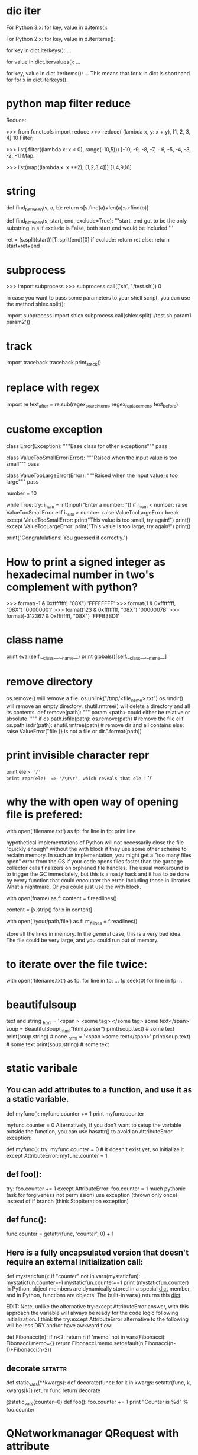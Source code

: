 * dic iter
For Python 3.x: for key, value in d.items():

For Python 2.x: for key, value in d.iteritems():


for key in dict.iterkeys(): ...

for value in dict.itervalues(): ...

for key, value in dict.iteritems(): ...
This means that for x in dict is shorthand for for x in
   dict.iterkeys().
* python map filter reduce
Reduce:

 >>> from functools import reduce
 >>> reduce( (lambda x, y: x + y), [1, 2, 3, 4]
 10
Filter:

>>> list( filter((lambda x: x < 0), range(-10,5)))
[-10, -9, -8, -7, - 6, -5, -4, -3, -2, -1]
Map:

>>> list(map((lambda x: x **2), [1,2,3,4]))
[1,4,9,16]

* string
def find_between(s, a, b):
    return s[s.find(a)+len(a):s.rfind(b)]

def find_between(s, start, end, exclude=True):
    '''start, end got to be the only substring in s
    if exclude is False, both start,end would be included
    '''

    ret = (s.split(start))[1].split(end)[0]
    if exclude:
        return ret
    else:
        return start+ret+end

* subprocess
>>> import subprocess
>>> subprocess.call(['sh', './test.sh'])
0

In case you want to pass some parameters to your shell script, you can use the method shlex.split():

import subprocess
import shlex
subprocess.call(shlex.split('./test.sh param1 param2'))
* track
import traceback
traceback.print_stack()
* replace with regex
import re
text_after = re.sub(regex_search_term, regex_replacement, text_before)
* custome exception
# define Python user-defined exceptions
class Error(Exception):
    """Base class for other exceptions"""
    pass

class ValueTooSmallError(Error):
    """Raised when the input value is too small"""
    pass


class ValueTooLargeError(Error):
    """Raised when the input value is too large"""
    pass

# you need to guess this number
number = 10

# user guesses a number until he/she gets it right
while True:
    try:
        i_num = int(input("Enter a number: "))
        if i_num < number:
            raise ValueTooSmallError
        elif i_num > number:
            raise ValueTooLargeError
        break
    except ValueTooSmallError:
        print("This value is too small, try again!")
        print()
    except ValueTooLargeError:
        print("This value is too large, try again!")
        print()

print("Congratulations! You guessed it correctly.")

* How to print a signed integer as hexadecimal number in two's complement with python?
>>> format(-1 & 0xffffffff, "08X")
'FFFFFFFF'
>>> format(1 & 0xffffffff, "08X")
'00000001'
>>> format(123 & 0xffffffff, "08X")
'0000007B'
>>> format(-312367 & 0xffffffff, "08X")
'FFFB3BD1'
* class name
        print eval(self.__class__.__name__)
        print globals()[self.__class__.__name__]
* remove directory
os.remove() will remove a file.  os.unlink("/tmp/<file_name>.txt")
os.rmdir() will remove an empty directory.
shutil.rmtree() will delete a directory and all its contents.
def remove(path):
    """ param <path> could either be relative or absolute. """
    if os.path.isfile(path):
        os.remove(path)  # remove the file
    elif os.path.isdir(path):
        shutil.rmtree(path)  # remove dir and all contains
    else:
        raise ValueError("file {} is not a file or dir.".format(path))
* print invisible character repr
print ele  => '/'
print repr(ele)  => '/\r\r', which reveals that ele != '/'
* why the with open way of opening file is prefered:
with open('filename.txt') as fp:
    for line in fp:
        print line

 hypothetical implementations of Python will not necessarily close the file "quickly enough" without the with block if they use some other
 scheme to reclaim memory.  In such an implementation, you might get a "too many files open" error from the OS if your code opens files
 faster than the garbage collector calls finalizers on orphaned file handles. The usual workaround is to trigger the GC immediately, but
 this is a nasty hack and it has to be done by every function that could encounter the error, including those in libraries. What a
 nightmare.
Or you could just use the with block.

with open(fname) as f:
    content = f.readlines()
# you may also want to remove whitespace characters like `\n` at the end of each line
content = [x.strip() for x in content] 

with open('/your/path/file') as f:
    my_lines = f.readlines()

store all the lines in memory. In the general case, this is a very bad idea. The file could be very large, and you could run out of memory.

* to iterate over the file twice:
with open('filename.txt') as fp:
    for line in fp:
        ...
    fp.seek(0)
    for line in fp:
        ...
* beautifulsoup
text and string
    _html = '<span > <some tag> </some tag> some text</span>'
    soup = BeautifulSoup(_html,"html.parser")
    print(soup.text) # some text
    print(soup.string) # none
    _html = '<span >some text</span>'
    print(soup.text) # some text
    print(soup.string) # some text
* static varibale
** You can add attributes to a function, and use it as a static variable.

def myfunc():
  myfunc.counter += 1
  print myfunc.counter

# attribute must be initialized
myfunc.counter = 0
Alternatively, if you don't want to setup the variable outside the function, you can use hasattr() to avoid an AttributeError exception:

def myfunc():
  try:
     myfunc.counter = 0  # it doesn't exist yet, so initialize it
  except AttributeError: myfunc.counter = 1

** def foo():
    try:
        foo.counter += 1
    except AttributeError:
        foo.counter = 1
much pythonic (ask for forgiveness not permission)
use exception (thrown only once) instead of if branch (think StopIteration exception)

** def func():
     func.counter = getattr(func, 'counter', 0) + 1

** Here is a fully encapsulated version that doesn't require an external initialization call:
def mystaticfun():
    if "counter" not in vars(mystaticfun): mystaticfun.counter=-1
    mystaticfun.counter+=1
    print (mystaticfun.counter)
In Python, object members are dynamically stored in a special __dict__ member, and in Python, functions are objects. The built-in vars() returns this __dict__.

EDIT: Note, unlike the alternative try:except AttributeError answer, with this approach the variable will always be ready for the code logic following initialization. I think the try:except AttributeError alternative to the following will be less DRY and/or have awkward flow:

def Fibonacci(n):
   if n<2: return n
   if 'memo' not in vars(Fibonacci): Fibonacci.memo={}
   return Fibonacci.memo.setdefault(n,Fibonacci(n-1)+Fibonacci(n-2))

** decorate :setattr:
def static_vars(**kwargs):
    def decorate(func):
        for k in kwargs:
            setattr(func, k, kwargs[k])
        return func
    return decorate

@static_vars(counter=0)
def foo():
    foo.counter += 1
    print "Counter is %d" % foo.counter
* QNetworkmanager QRequest with attribute
http://www.johanpaul.com/blog/2011/07/why-qnetworkaccessmanager-should-not-have-the-finishedqnetworkreply-signal/
 This really helped, thank you. Using attributes makes it quite simple.
In Python, with the details ommitted, this would be the idea:
[…]
self.qnam = QNetworkAccessManager(self)
self.qnam.finished.connect(self.finished_request)
[…]
self.request = QNetworkRequest()
self.request.setAttribute(1001, ‘basic’)
self.request.setUrl(url)
self.qnam.get(self.request)
[…]
self.request = QNetworkRequest()
self.request.setAttribute(1001, ‘basic’)
self.request.setUrl(url)
self.qnam.get(self.request)
[…]
def finished_request(self, reply):
response = reply.readAll()
if reply.request().attribute(1001):
# handle basic reply
elif reply.request().attribute(1002):
# handle detail reply

* float(x) if '.' in x else int(x)
def num(s):
    try:
        return int(s)
    except ValueError:
        return float(s)
* timestamp :time:
The time.time() function returns the number of seconds since the epoch as seconds in UTC.
>>> import time
>>> ts = int(time.time())
>>> print(ts)
1389177318
>>> ts = time.time()
>>> print ts
1355563265.81
>>> import datetime
>>> st = datetime.datetime.fromtimestamp(ts).strftime('%Y-%m-%d %H:%M:%S')
>>> print st
2012-12-15 01:21:05

You can get the timestamp as a string using the .now() or .utcnow() of the datetime.datetime:
>>> import datetime
>>> print datetime.datetime.utcnow()
2012-12-15 10:14:51.898000
The now differs from utcnow as expected -- otherwise they work the same way:

>>> print datetime.datetime.now()
2012-12-15 11:15:09.205000
You can render the timestamp to the string explicitly:

>>> str(datetime.datetime.now())
'2012-12-15 11:15:24.984000'
Or you can be even more explicit to format the timestamp the way you like:

>>> datetime.datetime.now().strftime("%A, %d. %B %Y %I:%M%p")
'Saturday, 15. December 2012 11:19AM'
If you want the ISO format, use the .isoformat() method of the object:

>>> datetime.datetime.now().isoformat()
'2013-11-18T08:18:31.809000'
You can use these in variables for calculations and printing without conversions.

>>> ts = datetime.datetime.now()
>>> tf = datetime.datetime.now()
>>> te = tf - ts
>>> print ts
2015-04-21 12:02:19.209915
>>> print tf
2015-04-21 12:02:30.449895
>>> print te
0:00:11.239980
* Removing \xa0 from string :encoding:
a='RGOS 10.4 (' contains \xa0
repr(a) ==> "'RGOS\\xa010.4\\xa0('"

There's many useful things in Python's unicodedata library. One of them is the .normalize() function.

b = unicodedata.normalize("NFKD", a) # replace \xa0 in a with normal space
Replacing NFKD with any of the other methods listed in the link above if you don't get the results you're after.

\xa0 is actually non-breaking space in Latin1 (ISO 8859-1), also chr(160). You should replace it with a space.
b = a.replace(u'\xa0', u' ')
* lambda
A lambda, like any function, must have a return value.

lambda x: x if (x<3) does not work because it does not specify what to return if not x<3. By default functions return None, so you could do

lambda x: x if (x<3) else None
But perhaps what you are looking for is a list comprehension with an if condition. For example:

In [21]: data = [1, 2, 5, 10, -1]

In [22]: [x for x in data if x < 3]
Out[22]: [1, 2, -1]
* int 2 str hex() oct() bin()
整数之间的进制转换:
10进制转16进制: hex(16)  ==>  0x10
16进制转10进制: int('0x10', 16)  ==>  16
类似的还有oct()， bin()

字符串转整数:
10进制字符串: int('10')  ==>  10
16进制字符串: int('10', 16)  ==>  16
16进制字符串: int('0x10', 16)  ==>  16

字节串转整数:
转义为short型整数: struct.unpack('<hh', bytes(b'\x01\x00\x00\x00'))  ==>  (1, 0)
转义为long型整数: struct.unpack('<L', bytes(b'\x01\x00\x00\x00'))  ==>  (1,)

整数转字节串:
转为两个字节: struct.pack('<HH', 1,2)  ==>  b'\x01\x00\x02\x00'
转为四个字节: struct.pack('<LL', 1,2)  ==>  b'\x01\x00\x00\x00\x02\x00\x00\x00'

* urllib.urlencode
>>> urllib.urlencode({'abc':'d f', 'def': '-!2'})
'abc=d+f&def=-%212'

Just a note, be careful with urlencode as it can't handle <unicode> objects
directly -- you have to encode them before sending them to urlencode
(u'blá'.encode('utf-8'), or whatever).
* sendpkg                                                              :pcap:
# Taken from sendpack by Massimo Ciani
from ctypes import *
from winpcapy import *
class sendpack:
  def __init__(self):
    self.fp=pcap_t
    errbuf= create_string_buffer(PCAP_ERRBUF_SIZE)
    packet=(c_ubyte * 100)()

    ## Open the adapter (Modify it yourself, I was in hurry so hardcoded it)
    driver = '\\Device\\NPF_{0A3541A0-C526-43CF-A56B-5A91397174CD}'
    self.fp = pcap_open_live(driver,65536,1,1000,errbuf)
    if not bool(self.fp):
      print ("\nUnable to open the adapter. %s is not supported by WinPcap\n" % sys.argv[1])
      sys.exit(2)

  def send(self, buf):
    packet=(c_ubyte * len(buf))()
    for i in range(len(buf)):
    packet[i] = ord(buf[i])
    if (pcap_sendpacket(self.fp, packet, len(buf)) != 0):
      print ("\nError sending the packet: %s\n" % pcap_geterr(self.fp))
      sys.exit(3)

  def close_socket(self):
    pcap_close(self.fp)ng
* try
try:
    doitnow()
except (StopIteration, GeneratorExit, KeyboardInterrupt, SystemExit):
    raise    # these stop the script
except (KeyError, IndexError):
    raise    # we don't want to handle these ones
except Exception as e:
    handleError(e)

* is vs ==
For comparing against None, is None is preferred over == None

For boolean values, you shouldn't be doing comparisons at all. Instead of:
if x == True:
    # do something
write:

if x:
    # do something

a = 19998989890
b = 19998989889 +1
>>> a is b
False
>>> a == b
True
is compares for two objects in memory, == compares their values, for example you can see that small integers are cached by python:

c = 1 b = 1 >>> b is c True You should use == when comparing values and is when
comparing identities. (also from a english point of view, equals is different
from is)

datetime.date.today() == datetime.date.today() ==> True but
datetime.date.today is datetime.date.today() ==> False because they are
equivalent date objects, but they're still different objects.

* python static variable
** class static
Variables declared inside the class definition, but not inside a method are class or static variables:

>>> class MyClass:
...     i = 3
...
>>> MyClass.i
3 
As @millerdev points out, this creates a class-level "i" variable, but this is distinct from any instance-level "i" variable, so you could have

>>> m = MyClass()
>>> m.i = 4
>>> MyClass.i, m.i
>>> (3, 4)

** local static
:
def myfunc():
  myfunc.counter += 1
  print myfunc.counter

# attribute must be initialized
myfunc.counter = 0
Alternatively, if you don't want to setup the variable outside the function, you can use hasattr() to avoid an AttributeError exception:

def myfunc():
  if not hasattr(myfunc, "counter"):
     myfunc.counter = 0  # it doesn't exist yet, so initialize it
  myfunc.counter += 1
#貌似新版本的python不用判断函数attr是否存在了，直接使用，第一次使用也就添加上了该属性
:
def foo():
    try:
        foo.counter += 1
    except AttributeError:
        foo.counter = 1
Notice that exception will be consider only once, there is no if statement.
* py mssql
pymssql – use it if you care about DB-API compliance, or if you are accustomed
to DB-API syntax,

_mssql – use it if you care about performance and ease of use (_mssql module is
easier to use than pymssql).
* pyinstaller
F:\Qt\prj\detector>pyinstaller -F -w mainwindow.py

使用pyinstaller打包python为exe文件

最近用python的tkinter写了个windows界面的工具，用来对软件版本发布的自动化，之前发布版本是由PHP的同事完成，又是手动上传文件到ftp，又是修改数据库，php代码等这么多繁琐的步骤。所以决定用python写了个windows的应用，因为版本发布可能会交给运营的同事完成，所以用tkinter写了个界面，顺便转换成exe的文件，之前是用py2exe，觉得不好用，搜索到了pyinstaller，还不错，使用简单，且打包成exe兼容性好，下面记录方法。

1、下载pyinstaller

目前pyinstaller支持的python版本为2.3-2.7,可以到http://www.pyinstaller.org/官网下载。

2、安装

下载完成后，解压即可。

3、pyinstaller使用方法

使用也非常的简单，cmd下进入解压出来的目录，执行如下命令。

python pyinstaller.py [opts] yourprogram.py
主要选项包括：

-F, –onefile 打包成一个exe文件。
-D, –onedir 创建一个目录，包含exe文件，但会依赖很多文件（默认选项）。
-c, –console, –nowindowed 使用控制台，无界面(默认)
-w, –windowed, –noconsole 使用窗口，无控制台
更详细的使用方法请参考下载包里的doc目录下的Manual.html文件。

找不到x86_Microsoft.VC90.CRT_1fc8b3b9a1e18e3b_9.0.21022.8_x-ww_d08d0375  
--->Microsoft Visual C++ 2008 Redistributable Package (x86)
只有x86_Microsoft.VC90.CRT_1fc8b3b9a1e18e3b_9.0.30729.1_x-ww_6f74963e
--->Visual C++ 2008 Service Pack 1 Redistributable Package 

要去下载：https://www.microsoft.com/en-us/download/confirmation.aspx?id=29
* zip
>>> five_by_two = ((0, 1), (1, 2), (2, 3), (3, 4), (4, 5))
>>> two_by_five = tuple(zip(*five_by_two))
>>> two_by_five
((0, 1, 2, 3, 4), (1, 2, 3, 4, 5))

x = [1,2,3,4,5]
y = [6,7,8,9,0]

for a,b in zip(x,y):
    print a, b
1 6
2 7
3 8
4 9
5 0

>>> fields = ["id", "name", "location"]
>>> values = ["13", "bill", "redmond"]
>>> dict(zip(fields, values))
{'location': 'redmond', 'id': '13', 'name': 'bill'}

>>> x = [ [1,2,3,4,5],[6,7,8,9,10],[11,12,13,14,15]]
>>> zip(*x)
[(1, 6, 11), (2, 7, 12), (3, 8, 13), (4, 9, 14), (5, 10, 15)]

class Version(object):

    # ... snip ...

    def get_tuple(self):
        return (self.major, self.minor, self.revision)

    def compare(self, other):
        def comp(a, b):
            if a == '*' or b == '*':
                return 0
            elif a == b:
                return 0
            elif a < b:
                return -1
            else:
                return 1
        return tuple(comp(a, b) for a, b in zip(self.get_tuple(), Version(other).get_tuple()))

    def is_compatible(self, other):
        tup = self.compare(other)
        return (tup[0] == 0 and tup[1] == 0)

    def __eq__(self, other):
        return all(x == 0 for x in self.compare(other))

    def __ne__(self, other):
        return any(x != 0 for x in self.compare(other))

    def __lt__(self, other):
        for x in self.compare(other):
            if x < 0:
                return True
            elif x > 0:
                return False
        return False

    def __gt__(self, other):
        for x in self.compare(other):
            if x > 0:
                return True
            elif x < 0:
                return False
        return False

* Unable to find vcvarsall.bat
  http://blog.csdn.net/secretx/article/details/17472107
 2.去下载安装VS2010（08版貌似也行，不过没必要用旧版，指不定哪个库又无法编译），给个地址
http://pan.baidu.com/share/link?shareid=1609273194&uk=3255422755

   然后注意这一步很重要：命令行下执行 SET VS90COMNTOOLS=%VS100COMNTOOLS%

   如果你安装的是 2012 版 SET VS90COMNTOOLS=%VS110COMNTOOLS%

   如果你安装的是 2013版 SET VS90COMNTOOLS=%VS120COMNTOOLS%

   或者更暴力，直接配置系统环境变量 VS90COMNTOOLS指向 %VS你的版本COMNTOOLS%

   你还可以更暴力，在“..python安装路径...\Lib\distutils目录下有个msvc9compiler.py找到243行  

                  toolskey = "VS%0.f0COMNTOOLS" % version   直接改为 toolskey = "VS你的版本COMNTOOLS"(这个就是为什么要配 ”VS90COMNTOOLS“ 的原因，因为人家文件名都告诉你了是  Microsoft vc 9的compiler,   代码都写死了要vc9的comntools，就要找这个玩意儿，找不到不干活)

   这么做的理由是Python2。7 扩展包是可以用08版或者更高的VS编译的，其setup.py(安装脚本)都是去windows系统寻找08版的VS,所以设置VS90的path

   如果Python版本小于2.7，强烈建议使用 VS08版，用2010或者更高可能部分扩展不好使。给个例子：

    http://stackoverflow.com/questions/6551724/how-do-i-point-easy-install-to-vcvarsall-bat    这个例子说明 VS2010不适合Python2.6


    3.安装VS后该重启的重启，clean一下之前安装Python扩展失败的残留文件，然后 直接下载 pil   pillow greenlet  eventlet等源码，解压后python setup.py build发现都可以编译了。接下来就换成 python setup.py install安装吧。

* crash exception
Python 程序如何高效地调试
http://www.zhihu.com/question/21572891/answer/26046582

`crash_on_ipy.py`
import sys

class ExceptionHook:
    instance = None

    def __call__(self, *args, **kwargs):
        if self.instance is None:
            from IPython.core import ultratb
            self.instance = ultratb.FormattedTB(mode='Plain',
                 color_scheme='Linux', call_pdb=1)
        return self.instance(*args, **kwargs)

sys.excepthook = ExceptionHook()
然后在你的项目代码某个地方 import crash_on_ipy 就可以了。
* pyqt
** pyqt example
import sys
from PyQt4 import QtGui, QtCore


class MainWindow(QtGui.QMainWindow):

    def __init__(self):
        super(MainWindow, self).__init__()

        self.do_something() #sanity check
        self.cw = ChildWidget(self)
        self.setCentralWidget(self.cw)
        self.show()

    def do_something(self):

        print 'doing something!'


class ChildWidget(QtGui.QWidget):

    def __init__(self, parent):
        super(ChildWidget, self).__init__(parent)

        self.button1 = QtGui.QPushButton()
        self.button1.clicked.connect(self.do_something_else)

        self.button2 = QtGui.QPushButton()
        self.button2.clicked.connect(self.parent().do_something)

        self.layout = QtGui.QVBoxLayout()
        self.layout.addWidget(self.button1)
        self.layout.addWidget(self.button2)
        self.setLayout(self.layout)
        self.show()

    def do_something_else(self):

        print 'doing something else!'


def main():
    app = QtGui.QApplication(sys.argv)
    ex = MainWindow()
    sys.exit(app.exec_())

if __name__ == '__main__':
    main()
** pyqt
@pyqtSignature() and @pyqtSlot() 
Both decorators serve the same purpose, which is to explicitly mark a python method as a Qt slot and specify a C++ signature for it (most commonly in order to select a particular overload).
前者只是backwards-compatibility

@pyqtSignature() 修饰的成员函数中self.parent不同于没有修饰的成员函数
QPixmap pixmap("image_path");
QIcon ButtonIcon(pixmap);
button->setIcon(ButtonIcon);
button->setIconSize(pixmap.rect().size());

You can set individual items to be uneditable by doing this when you create the QSandardItem

item = QStandardItem('my_item_text')
item.setEditable(False)
You can disable editing for the entire treeview by calling

my_treeview.setEditTriggers(QAbstractItemView.NoEditTriggers)


注意到代码中self.lHello和self.pbHello变量，他们的名字是和我们前面界面设计的objectName是一一对应的。

PyQt支持使用QtCore.pyqtSignature()装饰器来连接信号和槽，不需要通过手工连接。具体方法名为on_objectName_信号
PYQT 中文显示问题  


下载LOFTER客户端
1、源文件一定要用UTF-8编码，可以用notepad++ 或者UE保存一下。

2、源文件最前面加入  QTextCodec.setCodecForTr(QTextCodec.codecForName("utf8"))

3、源文件中需要使用中文字符串的地方，一律用self.tr("中文字符串")，而不能直接用"中文字符串"


int QVariant::toInt( bool* ok = 0 ); 

which means there's a boolean "in/out" parameter to know wether the 
conversion was successful. In Python Phil decided to give back a tuple 
that contains the actual integer (in this case) and exactly that boolean 
argument to tell you wether the conversion succeeded. 

in pyqt  QVariant::toInt() returns tuple of (int, bool)

Event Microsoft has supported IPPROTO_IPV6 option, the Windows version 
of Python doesn't provide socket.IPPROTO_IPV6 for compatibility 

http://msdn.microsoft.com/en-us/library/ms738574(v=vs.85).aspx 
http://bugs.python.org/issue6926 

Please check it before use it 

            #httpserver.py:192 

            if af == socket.AF_INET6: 
                # On linux, ipv6 sockets accept ipv4 too by default, 
                # but this makes it impossible to bind to both 
                # 0.0.0.0 in ipv4 and :: in ipv6.  On other systems, 
                # separate sockets *must* be used to listen for both 
ipv4 
                # and ipv6.  For consistency, always disable ipv4 on 
our 
                # ipv6 sockets and use a separate ipv4 socket when 
needed. 

                # TODO 
                # if hasattr(socket, 'IPPROTO_IPV6'): 
                sock.setsockopt(socket.IPPROTO_IPV6, 
socket.IPV6_V6ONLY, 1) 
* Python's file.write() line ends
** old way
You need to open the file in binary mode i.e. wb instead of w. If you don't, the end of line characters are auto-converted to OS specific ones.
The default is to use text mode, which may convert '\n' characters to a platform-specific representation on writing and back on reading.
On Windows, 'b' appended to the mode opens the file in binary mode, so there are also modes like 'rb', 'wb', and 'r+b'. Python on Windows makes a distinction between text and binary files; the end-of-line characters in text files are automatically altered slightly when data is read or written. This behind-the-scenes modification to file data is fine for ASCII text files, but it’ll corrupt binary data like that in JPEG or EXE files. Be very careful to use binary mode when reading and writing such files. On Unix, it doesn’t hurt to append a 'b' to the mode, so you can use it platform-independently for all binary files.
** When you open a file in text mode in Python 3, it will convert all newlines to '\n' and be done with it.

infile = open("filename", 'r')
Text mode is default, so if you say nothing, it's text mode. But it's always better to be explicit:

infile = open("filename", 'rt')
If you don't want the translation of line endings to happen, open the file in binary mode:

infile = open("filename", 'rb')
In Python 2 it's different. There this conversion would only happen by default on Windows. If you wanted it to happen on other platforms, you could add the universal newline flag:

infile = open("filename", 'rU')
However, you say that you are on Python 3, and there it happens in text mode on all platforms, so adding the U flag should make no difference.
** The modern way: use newline=''
Use the newline= keyword parameter to io.open() to use Unix-style LF end-of-line terminators:
import io
f = io.open('file.txt', 'w', newline='')   # newline='' means don't convert \n
This works in Python 2.6+. In Python 3 you could also use the builtin open() function's newline= parameter instead of io.open().
* Common Mistake #1: Misusing expressions as defaults for function arguments
>>> def foo(bar=[]):        # bar is optional and defaults to [] if not specified
...    bar.append("baz")    # but this line could be problematic, as we'll see...
...    return bar

But let’s look at what actually happens when you do this:

>>> foo()
["baz"]
>>> foo()
["baz", "baz"]
>>> foo()
["baz", "baz", "baz"]
Huh? Why did it keep appending the default value of "baz" to an existing list each time foo() was called, rather than creating a new list each time?

The more advanced Python programming answer is that the default value for a function argument is only evaluated once, at the time that the function is defined. Thus, the bar argument is initialized to its default (i.e., an empty list) only when foo() is first defined, but then calls to foo() (i.e., without a bar argument specified) will continue to use the same list to which bar was originally initialized.

FYI, a common workaround for this is as follows:

>>> def foo(bar=None):
...    if bar is None:		# or if not bar:
...        bar = []
...    bar.append("baz")
...    return bar
...
>>> foo()
["baz"]
>>> foo()
["baz"]
>>> foo()
["baz"]
** Common Mistake #2: Using class variables incorrectly

Consider the following example:

>>> class A(object):
...     x = 1
...
>>> class B(A):
...     pass
...
>>> class C(A):
...     pass
...
>>> print A.x, B.x, C.x
1 1 1
Makes sense.

>>> B.x = 2
>>> print A.x, B.x, C.x
1 2 1
Yup, again as expected.

>>> A.x = 3
>>> print A.x, B.x, C.x
3 2 3
What the $%#!&?? We only changed A.x. Why did C.x change too?

In Python, class variables are internally handled as dictionaries and follow what is often referred to as Method Resolution Order (MRO). So in the above code, since the attribute x is not found in class C, it will be looked up in its base classes (only A in the above example, although Python supports multiple inheritance). In other words, C doesn’t have its own x property, independent of A. Thus, references to C.x are in fact references to A.x. This causes a Python problem unless it’s handled properly. Learn more aout class attributes in Python.

** Common Mistake #3: Specifying parameters incorrectly for an exception block

Suppose you have the following code:

>>> try:
...     l = ["a", "b"]
...     int(l[2])
... except ValueError, IndexError:  # To catch both exceptions, right?
...     pass
...
Traceback (most recent call last):
  File "<stdin>", line 3, in <module>
IndexError: list index out of range
The problem here is that the except statement does not take a list of exceptions specified in this manner. Rather, In Python 2.x, the syntax except Exception, e is used to bind the exception to the optional second parameter specified (in this case e), in order to make it available for further inspection. As a result, in the above code, the IndexError exception is not being caught by the except statement; rather, the exception instead ends up being bound to a parameter named IndexError.

The proper way to catch multiple exceptions in an except statement is to specify the first parameter as a tuple containing all exceptions to be caught. Also, for maximum portability, use the as keyword, since that syntax is supported by both Python 2 and Python 3:

>>> try:
...     l = ["a", "b"]
...     int(l[2])
... except (ValueError, IndexError) as e:  
...     pass
...
>>>
** Common Mistake #4: Misunderstanding Python scope rules

Python scope resolution is based on what is known as the LEGB rule, which is shorthand for Local, Enclosing, Global, Built-in. Seems straightforward enough, right? Well, actually, there are some subtleties to the way this works in Python, which brings us to the common more advanced Python programming problem below. Consider the following:

>>> x = 10
>>> def foo():
...     x += 1
...     print x
...
>>> foo()
Traceback (most recent call last):
  File "<stdin>", line 1, in <module>
  File "<stdin>", line 2, in foo
UnboundLocalError: local variable 'x' referenced before assignment
What’s the problem?

The above error occurs because, when you make an assignment to a variable in a scope, that variable is automatically considered by Python to be local to that scope and shadows any similarly named variable in any outer scope.

Many are thereby surprised to get an UnboundLocalError in previously working code when it is modified by adding an assignment statement somewhere in the body of a function. (You can read more about this here.)

It is particularly common for this to trip up developers when using lists. Consider the following example:

>>> lst = [1, 2, 3]
>>> def foo1():
...     lst.append(5)   # This works ok...
...
>>> foo1()
>>> lst
[1, 2, 3, 5]

>>> lst = [1, 2, 3]
>>> def foo2():
...     lst += [5]      # ... but this bombs!
...
>>> foo2()
Traceback (most recent call last):
  File "<stdin>", line 1, in <module>
  File "<stdin>", line 2, in foo
UnboundLocalError: local variable 'lst' referenced before assignment
Huh? Why did foo2 bomb while foo1 ran fine?

The answer is the same as in the prior example problem, but is admittedly more subtle. foo1 is not making an assignment to lst, whereas foo2 is. Remembering that lst += [5] is really just shorthand for lst = lst + [5], we see that we are attempting to assign a value to lst (therefore presumed by Python to be in the local scope). However, the value we are looking to assign to lst is based on lst itself (again, now presumed to be in the local scope), which has not yet been defined. Boom.

** Common Mistake #5: Modifying a list while iterating over it

The problem with the following code should be fairly obvious:

>>> odd = lambda x : bool(x % 2)
>>> numbers = [n for n in range(10)]
>>> for i in range(len(numbers)):
...     if odd(numbers[i]):
...         del numbers[i]  # BAD: Deleting item from a list while iterating over it
...
Traceback (most recent call last):
  	  File "<stdin>", line 2, in <module>
IndexError: list index out of range
Deleting an item from a list or array while iterating over it is a Python problem that is well known to any experienced software developer. But while the example above may be fairly obvious, even advanced developers can be unintentionally bitten by this in code that is much more complex.

Fortunately, Python incorporates a number of elegant programming paradigms which, when used properly, can result in significantly simplified and streamlined code. A side benefit of this is that simpler code is less likely to be bitten by the accidental-deletion-of-a-list-item-while-iterating-over-it bug. One such paradigm is that of list comprehensions. Moreover, list comprehensions are particularly useful for avoiding this specific problem, as shown by this alternate implementation of the above code which works perfectly:

>>> odd = lambda x : bool(x % 2)
>>> numbers = [n for n in range(10)]
>>> numbers[:] = [n for n in numbers if not odd(n)]  # ahh, the beauty of it all
>>> numbers
[0, 2, 4, 6, 8]
Like what you're reading?Get the latest updates first.

Enter your email address...
Get Exclusive Updates
No spam. Just great engineering and design posts.
** Common Mistake #6: Confusing how Python binds variables in closures

Considering the following example:

>>> def create_multipliers():
...     return [lambda x : i * x for i in range(5)]
>>> for multiplier in create_multipliers():
...     print multiplier(2)
...
You might expect the following output:

0
2
4
6
8
But you actually get:

8
8
8
8
8
Surprise!

This happens due to Python’s late binding behavior which says that the values of variables used in closures are looked up at the time the inner function is called. So in the above code, whenever any of the returned functions are called, the value of i is looked up in the surrounding scope at the time it is called (and by then, the loop has completed, so i has already been assigned its final value of 4).

The solution to this common Python problem is a bit of a hack:

>>> def create_multipliers():
...     return [lambda x, i=i : i * x for i in range(5)]
...
>>> for multiplier in create_multipliers():
...     print multiplier(2)
...
0
2
4
6
8
Voilà! We are taking advantage of default arguments here to generate anonymous functions in order to achieve the desired behavior. Some would call this elegant. Some would call it subtle. Some hate it. But if you’re a Python developer, it’s important to understand in any case.

** Common Mistake #7: Creating circular module dependencies

Let’s say you have two files, a.py and b.py, each of which imports the other, as follows:

In a.py:

import b

def f():
    return b.x
	
print f()
And in b.py:

import a

x = 1

def g():
    print a.f()
First, let’s try importing a.py:

>>> import a
1
Worked just fine. Perhaps that surprises you. After all, we do have a circular import here which presumably should be a problem, shouldn’t it?

The answer is that the mere presence of a circular import is not in and of itself a problem in Python. If a module has already been imported, Python is smart enough not to try to re-import it. However, depending on the point at which each module is attempting to access functions or variables defined in the other, you may indeed run into problems.

So returning to our example, when we imported a.py, it had no problem importing b.py, since b.py does not require anything from a.py to be defined at the time it is imported. The only reference in b.py to a is the call to a.f(). But that call is in g() and nothing in a.py or b.py invokes g(). So life is good.

But what happens if we attempt to import b.py (without having previously imported a.py, that is):

>>> import b
Traceback (most recent call last):
  	  File "<stdin>", line 1, in <module>
  	  File "b.py", line 1, in <module>
    import a
  	  File "a.py", line 6, in <module>
	print f()
  	  File "a.py", line 4, in f
	return b.x
AttributeError: 'module' object has no attribute 'x'
Uh-oh. That’s not good! The problem here is that, in the process of importing b.py, it attempts to import a.py, which in turn calls f(), which attempts to access b.x. But b.x has not yet been defined. Hence the AttributeError exception.

At least one solution to this is quite trivial. Simply modify b.py to import a.py within g():

x = 1

def g():
    import a	# This will be evaluated only when g() is called
    print a.f()
No when we import it, everything is fine:

>>> import b
>>> b.g()
1	# Printed a first time since module 'a' calls 'print f()' at the end
1	# Printed a second time, this one is our call to 'g'
** Common Mistake #8: Name clashing with Python Standard Library modules

One of the beauties of Python is the wealth of library modules that it comes with “out of the box”. But as a result, if you’re not consciously avoiding it, it’s not that difficult to run into a name clash between the name of one of your modules and a module with the same name in the standard library that ships with Python (for example, you might have a module named email.py in your code, which would be in conflict with the standard library module of the same name).

This can lead to gnarly problems, such as importing another library which in turns tries to import the Python Standard Library version of a module but, since you have a module with the same name, the other package mistakenly imports your version instead of the one within the Python Standard Library. This is where bad Python errors happen.

Care should therefore be exercised to avoid using the same names as those in the Python Standard Library modules. It’s way easier for you to change the name of a module within your package than it is to file a Python Enhancement Proposal (PEP) to request a name change upstream and to try and get that approved.

** Common Mistake #9: Failing to address differences between Python 2 and Python 3

Consider the following file foo.py:

import sys

def bar(i):
    if i == 1:
        raise KeyError(1)
    if i == 2:
        raise ValueError(2)

def bad():
    e = None
    try:
        bar(int(sys.argv[1]))
    except KeyError as e:
        print('key error')
    except ValueError as e:
        print('value error')
    print(e)

bad()
On Python 2, this runs fine:

$ python foo.py 1
key error
1
$ python foo.py 2
value error
2
But now let’s give it a whirl on Python 3:

$ python3 foo.py 1
key error
Traceback (most recent call last):
  File "foo.py", line 19, in <module>
    bad()
  File "foo.py", line 17, in bad
    print(e)
UnboundLocalError: local variable 'e' referenced before assignment
What has just happened here? The “problem” is that, in Python 3, the exception object is not accessible beyond the scope of the except block. (The reason for this is that, otherwise, it would keep a reference cycle with the stack frame in memory until the garbage collector runs and purges the references from memory. More technical detail about this is available here).

One way to avoid this issue is to maintain a reference to the exception object outside the scope of the except block so that it remains accessible. Here’s a version of the previous example that uses this technique, thereby yielding code that is both Python 2 and Python 3 friendly:

import sys

def bar(i):
    if i == 1:
        raise KeyError(1)
    if i == 2:
        raise ValueError(2)

def good():
    exception = None
    try:
        bar(int(sys.argv[1]))
    except KeyError as e:
        exception = e
        print('key error')
    except ValueError as e:
        exception = e
        print('value error')
    print(exception)

good()
Running this on Py3k:

$ python3 foo.py 1
key error
1
$ python3 foo.py 2
value error
2
Yippee!

(Incidentally, our Python Hiring Guide discusses a number of other important differences to be aware of when migrating code from Python 2 to Python 3.)

** Common Mistake #10: Misusing the __del__ method

Let’s say you had this in a file called mod.py:

import foo

class Bar(object):
   	    ...
    def __del__(self):
        foo.cleanup(self.myhandle)
And you then tried to do this from another_mod.py:

import mod
mybar = mod.Bar()
You’d get an ugly AttributeError exception.

Why? Because, as reported here, when the interpreter shuts down, the module’s global variables are all set to None. As a result, in the above example, at the point that __del__ is invoked, the name foo has already been set to None.

A solution to this somewhat more advanced Python programming problem would be to use atexit.register() instead. That way, when your program is finished executing (when exiting normally, that is), your registered handlers are kicked off before the interpreter is shut down.

With that understanding, a fix for the above mod.py code might then look something like this:

import foo
import atexit

def cleanup(handle):
    foo.cleanup(handle)


class Bar(object):
    def __init__(self):
        ...
        atexit.register(cleanup, self.myhandle)
This implementation provides a clean and reliable way of calling any needed cleanup functionality upon normal program termination. Obviously, it’s up to foo.cleanup to decide what to do with the object bound to the name self.myhandle, but you get the idea.

Wrap-up

Python is a powerful and flexible language with many mechanisms and paradigms that can greatly improve productivity. As with any software tool or language, though, having a limited understanding or appreciation of its capabilities can sometimes be more of an impediment than a benefit, leaving one in the proverbial state of “knowing enough to be dangerous”.

Familiarizing oneself with the key nuances of Python, such as (but by no means limited to) the moderately advanced programming problems raised in this article, will help optimize use of the language while avoiding some of its more common errors.

You might also want to check out our Insider’s Guide to Python Interviewing for suggestions on interview questions that can help identify Python experts.

We hope you’ve found the pointers in this article helpful and welcome your feedback.

* getopt
import getopt, sys

def main():
    try:
        opts, args = getopt.getopt(sys.argv[1:], "ho:v", ["help", "output="])
    except getopt.GetoptError:
        # print help information and exit:
        usage()
        sys.exit(2)
    output = None
    verbose = False
    for o, a in opts:
        if o == "-v":
            verbose = True
        if o in ("-h", "--help"):
            usage()
            sys.exit()
        if o in ("-o", "--output"):
            output = a
So in a word, here is how it works.

You've got two types of options. Those who are receiving arguments, and those who are just like switches.

sys.argv is pretty much your char** argv in C. Like in C you skip the first element which is the name of your program and parse only the arguments : sys.argv[1:]

Getopt.getopt will parse it according to the rule you give in argument.

"ho:v" here describes the short arguments : -ONELETTER. The : means that -o accepts one argument.

Finally ["help", "output="] describes long arguments ( --MORETHANONELETTER ). The = after output once again means that output accepts one arguments.

The result is a list of couple (option,argument)

If an option doesn't accept any argument (like --help here) the arg part is an empty string. You then usually want to loop on this list and test the option name as in the example.

* filter dictionary
Nowadays, in Python 2.7 and up, you can use a dict comprehension:
{k: v for k, v in points.iteritems() if v[0] < 5 and v[1] < 5}

And in Python 3:
{k: v for k, v in points.items() if v[0] < 5 and v[1] < 5}

* how do I display an updating value on one line and not scroll down the screen
import sys
import time
output_stream = sys.stdout

for i in xrange(10):
    output_stream.write('Update %s\r' % i)
    output_stream.flush()
    time.sleep(5)
# Optionally add a newline if you want to keep the last update.
output_stream.write('\n')

** py3
import time
for i in range(10):
    print('Update %d' % i, end='\r')
    time.sleep(5)
* >>> [(x, y) for x in [1,2,3] for y in [3,1,4] if x != y]
[(1, 3), (1, 4), (2, 3), (2, 1), (2, 4), (3, 1), (3, 4)]

>>> a = {x for x in 'abracadabra' if x not in 'abc'}
>>> a
set(['r', 'd'])
